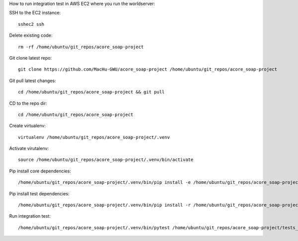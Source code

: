 How to run integration test in AWS EC2 where you run the worldserver:

SSH to the EC2 instance::

    sshec2 ssh

Delete existing code::

    rm -rf /home/ubuntu/git_repos/acore_soap-project

Git clone latest repo::

    git clone https://github.com/MacHu-GWU/acore_soap-project /home/ubuntu/git_repos/acore_soap-project

Git pull latest changes::

    cd /home/ubuntu/git_repos/acore_soap-project && git pull

CD to the repo dir::

    cd /home/ubuntu/git_repos/acore_soap-project

Create virtualenv::

    virtualenv /home/ubuntu/git_repos/acore_soap-project/.venv

Activate virutalenv::

    source /home/ubuntu/git_repos/acore_soap-project/.venv/bin/activate

Pip install core dependencies::

    /home/ubuntu/git_repos/acore_soap-project/.venv/bin/pip install -e /home/ubuntu/git_repos/acore_soap-project

Pip install test dependencies::

    /home/ubuntu/git_repos/acore_soap-project/.venv/bin/pip install -r /home/ubuntu/git_repos/acore_soap-project/requirements-test.txt

Run integration test::

    /home/ubuntu/git_repos/acore_soap-project/.venv/bin/pytest /home/ubuntu/git_repos/acore_soap-project/tests_int -s
